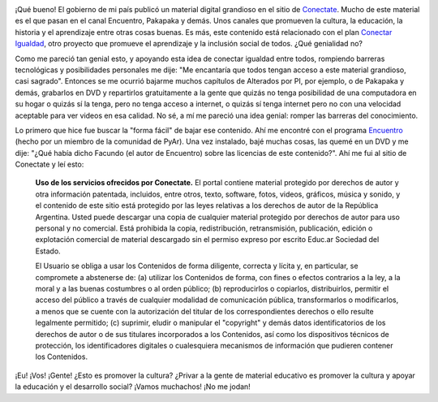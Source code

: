 .. link:
.. description:
.. tags: eu!, facultad, la educación prohibida, libros, software libre
.. date: 2012/07/16 10:09:36
.. title: No todo es color de rosas
.. slug: no-todo-es-color-de-rosas

|image0|

¡Qué bueno! El gobierno de mi país publicó un material digital grandioso
en el sitio de `Conectate <http://conectate.gov.ar>`__. Mucho de este
material es el que pasan en el canal Encuentro, Pakapaka y demás. Unos
canales que promueven la cultura, la educación, la historia y el
aprendizaje entre otras cosas buenas. Es más, este contenido está
relacionado con el plan `Conectar
Igualdad <http://www.conectarigualdad.gob.ar/>`__, otro proyecto que
promueve el aprendizaje y la inclusión social de todos. ¿Qué genialidad
no?

Como me pareció tan genial esto, y apoyando esta idea de conectar
igualdad entre todos, rompiendo barreras tecnológicas y posibilidades
personales me dije: "Me encantaría que todos tengan acceso a este
material grandioso, casi sagrado". Entonces se me ocurrió bajarme muchos
capítulos de Alterados por PI, por ejemplo, o de Pakapaka y demás,
grabarlos en DVD y repartirlos gratuitamente a la gente que quizás no
tenga posibilidad de una computadora en su hogar o quizás sí la tenga,
pero no tenga acceso a internet, o quizás sí tenga internet pero no con
una velocidad aceptable para ver videos en esa calidad. No sé, a mí me
pareció una idea genial: romper las barreras del conocimiento.

Lo primero que hice fue buscar la "forma fácil" de bajar ese contenido.
Ahí me encontré con el programa
`Encuentro <https://launchpad.net/encuentro/>`__ (hecho por un miembro
de la comunidad de PyAr). Una vez instalado, bajé muchas cosas, las
quemé en un DVD y me dije: "¿Qué había dicho Facundo (el autor de
Encuentro) sobre las licencias de este contenido?". Ahí me fui al sitio
de Conectate y leí esto:

    **Uso de los servicios ofrecidos por Conectate.** El portal contiene
    material protegido por derechos de autor y otra información
    patentada, incluidos, entre otros, texto, software, fotos, videos,
    gráficos, música y sonido, y el contenido de este sitio está
    protegido por las leyes relativas a los derechos de autor de la
    República Argentina. Usted puede descargar una copia de cualquier
    material protegido por derechos de autor para uso personal y no
    comercial. Está prohibida la copia, redistribución, retransmisión,
    publicación, edición o explotación comercial de material descargado
    sin el permiso expreso por escrito Educ.ar Sociedad del Estado.

    El Usuario se obliga a usar los Contenidos de forma diligente,
    correcta y lícita y, en particular, se compromete a abstenerse de:
    (a) utilizar los Contenidos de forma, con fines o efectos contrarios
    a la ley, a la moral y a las buenas costumbres o al orden público;
    (b) reproducirlos o copiarlos, distribuirlos, permitir el acceso del
    público a través de cualquier modalidad de comunicación pública,
    transformarlos o modificarlos, a menos que se cuente con la
    autorización del titular de los correspondientes derechos o ello
    resulte legalmente permitido; (c) suprimir, eludir o manipular el
    "copyright" y demás datos identificatorios de los derechos de autor
    o de sus titulares incorporados a los Contenidos, así como los
    dispositivos técnicos de protección, los identificadores digitales o
    cualesquiera mecanismos de información que pudieren contener los
    Contenidos.

¡Eu! ¡Vos! ¡Gente! ¿Esto es promover la cultura? ¿Privar a la gente de
material educativo es promover la cultura y apoyar la educación y el
desarrollo social? ¡Vamos muchachos! ¡No me jodan!

.. |image0| image:: http://conectate.gov.ar/educar-portal-video-web/module/decorator/img/logoConectate.png
